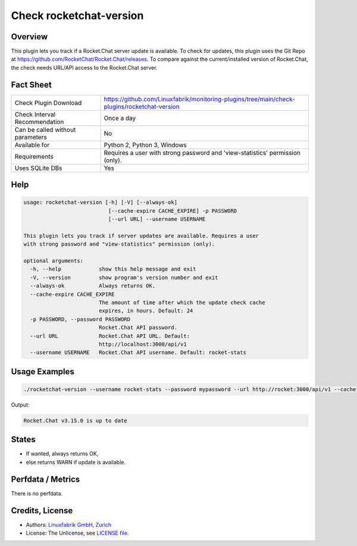 Check rocketchat-version
=========================

Overview
--------

This plugin lets you track if a Rocket.Chat server update is available. To check for updates, this plugin uses the Git Repo at https://github.com/RocketChat/Rocket.Chat/releases. To compare against the current/installed version of Rocket.Chat, the check needs URL/API access to the Rocket.Chat server.


Fact Sheet
----------

.. csv-table::
    :widths: 30, 70
    
    "Check Plugin Download",                "https://github.com/Linuxfabrik/monitoring-plugins/tree/main/check-plugins/rocketchat-version"
    "Check Interval Recommendation",        "Once a day"
    "Can be called without parameters",     "No"
    "Available for",                        "Python 2, Python 3, Windows"
    "Requirements",                         "Requires a user with strong password and 'view-statistics' permission (only)."
    "Uses SQLite DBs",                      "Yes"


Help
----

.. code-block:: text

    usage: rocketchat-version [-h] [-V] [--always-ok]
                               [--cache-expire CACHE_EXPIRE] -p PASSWORD
                               [--url URL] --username USERNAME

    This plugin lets you track if server updates are available. Requires a user
    with strong password and "view-statistics" permission (only).

    optional arguments:
      -h, --help            show this help message and exit
      -V, --version         show program's version number and exit
      --always-ok           Always returns OK.
      --cache-expire CACHE_EXPIRE
                            The amount of time after which the update check cache
                            expires, in hours. Default: 24
      -p PASSWORD, --password PASSWORD
                            Rocket.Chat API password.
      --url URL             Rocket.Chat API URL. Default:
                            http://localhost:3000/api/v1
      --username USERNAME   Rocket.Chat API username. Default: rocket-stats


Usage Examples
--------------

.. code-block:: bash

    ./rocketchat-version --username rocket-stats --password mypassword --url http://rocket:3000/api/v1 --cache-expire 8 --always-ok
    
Output:

.. code-block:: text

    Rocket.Chat v3.15.0 is up to date


States
------

* If wanted, always returns OK,
* else returns WARN if update is available.


Perfdata / Metrics
------------------

There is no perfdata.


Credits, License
----------------

* Authors: `Linuxfabrik GmbH, Zurich <https://www.linuxfabrik.ch>`_
* License: The Unlicense, see `LICENSE file <https://unlicense.org/>`_.
